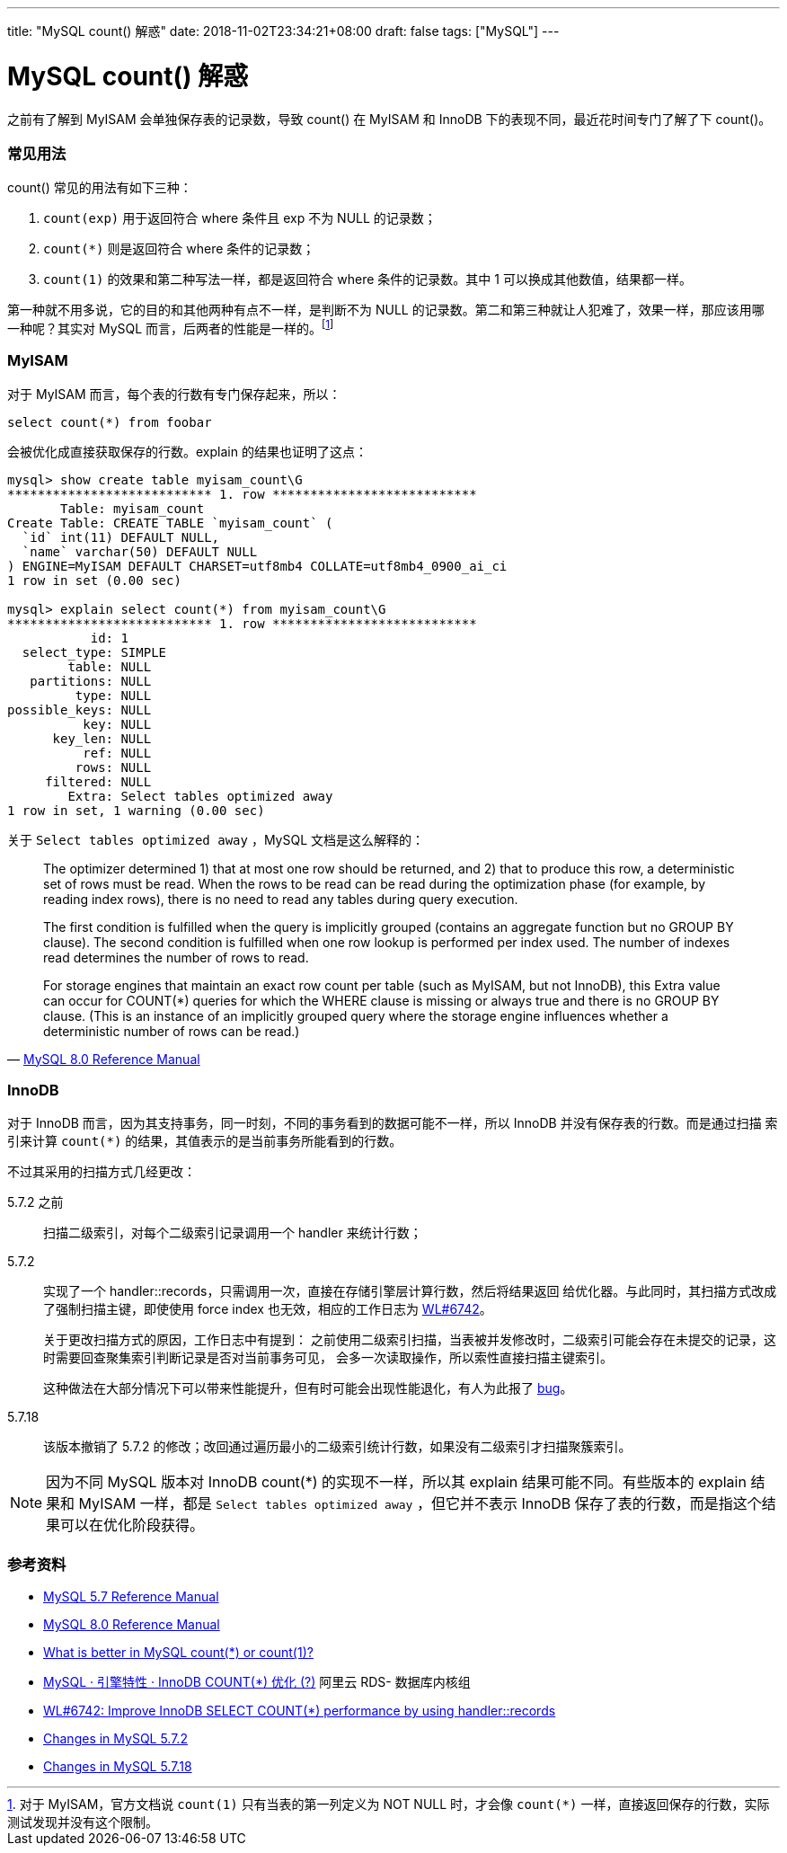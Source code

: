 ---
title: "MySQL count() 解惑"
date: 2018-11-02T23:34:21+08:00
draft: false
tags: ["MySQL"]
---

= MySQL count() 解惑

之前有了解到 MyISAM 会单独保存表的记录数，导致 count() 在 MyISAM 和 InnoDB 下的表现不同，最近花时间专门了解了下 count()。

=== 常见用法
count() 常见的用法有如下三种：

. `count(exp)` 用于返回符合 where 条件且 exp 不为 NULL 的记录数；
. `+count(*)+` 则是返回符合 where 条件的记录数；
. `count(1)` 的效果和第二种写法一样，都是返回符合 where 条件的记录数。其中 1 可以换成其他数值，结果都一样。

第一种就不用多说，它的目的和其他两种有点不一样，是判断不为 NULL 的记录数。第二和第三种就让人犯难了，效果一样，那应该用哪
一种呢？其实对 MySQL 而言，后两者的性能是一样的。footnote:[对于 MyISAM，官方文档说 `count(1)` 只有当表的第一列定义为 NOT
NULL 时，才会像 `+count(*)+` 一样，直接返回保存的行数，实际测试发现并没有这个限制。]

=== MyISAM

对于 MyISAM 而言，每个表的行数有专门保存起来，所以：

 select count(*) from foobar

会被优化成直接获取保存的行数。explain 的结果也证明了这点：

[source, sql]
----
mysql> show create table myisam_count\G
*************************** 1. row ***************************
       Table: myisam_count
Create Table: CREATE TABLE `myisam_count` (
  `id` int(11) DEFAULT NULL,
  `name` varchar(50) DEFAULT NULL
) ENGINE=MyISAM DEFAULT CHARSET=utf8mb4 COLLATE=utf8mb4_0900_ai_ci
1 row in set (0.00 sec)

mysql> explain select count(*) from myisam_count\G
*************************** 1. row ***************************
           id: 1
  select_type: SIMPLE
        table: NULL
   partitions: NULL
         type: NULL
possible_keys: NULL
          key: NULL
      key_len: NULL
          ref: NULL
         rows: NULL
     filtered: NULL
        Extra: Select tables optimized away
1 row in set, 1 warning (0.00 sec)
----

关于 `Select tables optimized away` ，MySQL 文档是这么解释的：

[quote, 'https://dev.mysql.com/doc/refman/8.0/en/explain-output.html#explain-join-types[MySQL 8.0 Reference Manual]']
____
The optimizer determined 1) that at most one row should be returned, and 2) that to produce this row, a deterministic
set of rows must be read. When the rows to be read can be read during the optimization phase (for example, by reading
index rows), there is no need to read any tables during query execution.

The first condition is fulfilled when the query is implicitly grouped (contains an aggregate function but no GROUP BY
clause). The second condition is fulfilled when one row lookup is performed per index used. The number of
indexes read determines the number of rows to read.

For storage engines that maintain an exact row count per table (such as MyISAM, but not InnoDB), this Extra value can
occur for COUNT(*) queries for which the WHERE clause is missing or always true and there is no GROUP BY clause. (This
is an instance of an implicitly grouped query where the storage engine influences whether a deterministic number of rows
can be read.)
____

=== InnoDB

对于 InnoDB 而言，因为其支持事务，同一时刻，不同的事务看到的数据可能不一样，所以 InnoDB 并没有保存表的行数。而是通过扫描
索引来计算 `+count(*)+` 的结果，其值表示的是当前事务所能看到的行数。

不过其采用的扫描方式几经更改：

5.7.2 之前::
扫描二级索引，对每个二级索引记录调用一个 handler 来统计行数；
5.7.2::
实现了一个 handler::records，只需调用一次，直接在存储引擎层计算行数，然后将结果返回
给优化器。与此同时，其扫描方式改成了强制扫描主键，即使使用 force index 也无效，相应的工作日志为 https://dev.mysql.com/worklog/task/?id=6742[WL#6742]。
+
关于更改扫描方式的原因，工作日志中有提到：
之前使用二级索引扫描，当表被并发修改时，二级索引可能会存在未提交的记录，这时需要回查聚集索引判断记录是否对当前事务可见，
会多一次读取操作，所以索性直接扫描主键索引。
+
这种做法在大部分情况下可以带来性能提升，但有时可能会出现性能退化，有人为此报了 https://bugs.mysql.com/bug.php?id=80580[bug]。

5.7.18::
该版本撤销了 5.7.2 的修改；改回通过遍历最小的二级索引统计行数，如果没有二级索引才扫描聚簇索引。

NOTE: 因为不同 MySQL 版本对 InnoDB count(*) 的实现不一样，所以其 explain 结果可能不同。有些版本的 explain 结果和 MyISAM
一样，都是 `Select tables optimized away` ，但它并不表示 InnoDB 保存了表的行数，而是指这个结果可以在优化阶段获得。

=== 参考资料

* https://dev.mysql.com/doc/refman/5.7/en/group-by-functions.html#function_count[MySQL 5.7 Reference Manual]
* https://dev.mysql.com/doc/refman/8.0/en/group-by-functions.html#function_count[ MySQL 8.0 Reference Manual]
* https://stackoverflow.com/questions/5179969/what-is-better-in-mysql-count-or-count1[What is better in MySQL count(+*+) or count(1)?]
* http://mysql.taobao.org/monthly/2016/06/10/[MySQL · 引擎特性 · InnoDB COUNT(+*+) 优化 (?)] 阿里云 RDS- 数据库内核组
* https://dev.mysql.com/worklog/task/?id=6742[WL#6742: Improve InnoDB SELECT COUNT(*) performance by using handler::records]
* https://dev.mysql.com/doc/relnotes/mysql/5.7/en/news-5-7-2.html[Changes in MySQL 5.7.2]
* https://dev.mysql.com/doc/relnotes/mysql/5.7/en/news-5-7-18.html[Changes in MySQL 5.7.18]
